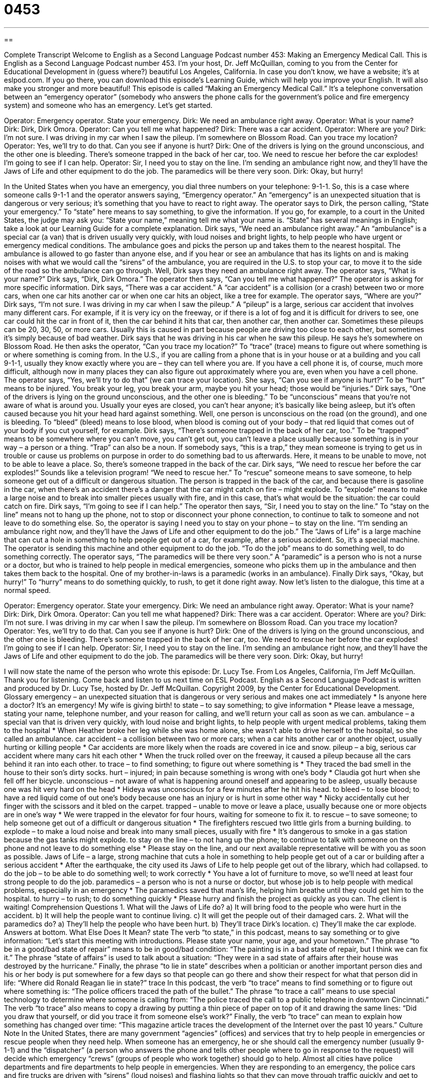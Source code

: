 = 0453
:toc: left
:toclevels: 3
:sectnums:
:stylesheet: ../../../myAdocCss.css

'''

== 

Complete Transcript
Welcome to English as a Second Language Podcast number 453: Making an Emergency Medical Call.
This is English as a Second Language Podcast number 453. I’m your host, Dr. Jeff McQuillan, coming to you from the Center for Educational Development in (guess where?) beautiful Los Angeles, California.
In case you don’t know, we have a website; it’s at eslpod.com. If you go there, you can download this episode’s Learning Guide, which will help you improve your English. It will also make you stronger and more beautiful!
This episode is called “Making an Emergency Medical Call.” It’s a telephone conversation between an “emergency operator” (somebody who answers the phone calls for the government’s police and fire emergency system) and someone who has an emergency. Let’s get started.
[start of dialogue]
Operator: Emergency operator. State your emergency.
Dirk: We need an ambulance right away.
Operator: What is your name?
Dirk: Dirk, Dirk Omora.
Operator: Can you tell me what happened?
Dirk: There was a car accident.
Operator: Where are you?
Dirk: I’m not sure. I was driving in my car when I saw the pileup. I’m somewhere on Blossom Road. Can you trace my location?
Operator: Yes, we’ll try to do that. Can you see if anyone is hurt?
Dirk: One of the drivers is lying on the ground unconscious, and the other one is bleeding. There’s someone trapped in the back of her car, too. We need to rescue her before the car explodes! I’m going to see if I can help.
Operator: Sir, I need you to stay on the line. I’m sending an ambulance right now, and they’ll have the Jaws of Life and other equipment to do the job. The paramedics will be there very soon.
Dirk: Okay, but hurry!
[end of dialogue]
In the United States when you have an emergency, you dial three numbers on your telephone: 9-1-1. So, this is a case where someone calls 9-1-1 and the operator answers saying, “Emergency operator.” An “emergency” is an unexpected situation that is dangerous or very serious; it’s something that you have to react to right away. The operator says to Dirk, the person calling, “State your emergency.” To “state” here means to say something, to give the information. If you go, for example, to a court in the United States, the judge may ask you: “State your name,” meaning tell me what your name is. “State” has several meanings in English; take a look at our Learning Guide for a complete explanation.
Dirk says, “We need an ambulance right away.” An “ambulance” is a special car (a van) that is driven usually very quickly, with loud noises and bright lights, to help people who have urgent or emergency medical conditions. The ambulance goes and picks the person up and takes them to the nearest hospital. The ambulance is allowed to go faster than anyone else, and if you hear or see an ambulance that has its lights on and is making noises with what we would call the “sirens” of the ambulance, you are required in the U.S. to stop your car, to move it to the side of the road so the ambulance can go through.
Well, Dirk says they need an ambulance right away. The operator says, “What is your name?” Dirk says, “Dirk, Dirk Omora.” The operator then says, “Can you tell me what happened?” The operator is asking for more specific information. Dirk says, “There was a car accident.” A “car accident” is a collision (or a crash) between two or more cars, when one car hits another car or when one car hits an object, like a tree for example.
The operator says, “Where are you?” Dirk says, “I’m not sure. I was driving in my car when I saw the pileup.” A “pileup” is a large, serious car accident that involves many different cars. For example, if it is very icy on the freeway, or if there is a lot of fog and it is difficult for drivers to see, one car could hit the car in front of it, then the car behind it hits that car, then another car, then another car. Sometimes these pileups can be 20, 30, 50, or more cars. Usually this is caused in part because people are driving too close to each other, but sometimes it’s simply because of bad weather.
Dirk says that he was driving in his car when he saw this pileup. He says he’s somewhere on Blossom Road. He then asks the operator, “Can you trace my location?” To “trace” (trace) means to figure out where something is or where something is coming from. In the U.S., if you are calling from a phone that is in your house or at a building and you call 9-1-1, usually they know exactly where you are – they can tell where you are. If you have a cell phone it is, of course, much more difficult, although now in many places they can also figure out approximately where you are, even when you have a cell phone.
The operator says, “Yes, we’ll try to do that” (we can trace your location). She says, “Can you see if anyone is hurt?” To be “hurt” means to be injured. You break your leg, you break your arm, maybe you hit your head; those would be “injuries.” Dirk says, “One of the drivers is lying on the ground unconscious, and the other one is bleeding.” To be “unconscious” means that you’re not aware of what is around you. Usually your eyes are closed, you can’t hear anyone; it’s basically like being asleep, but it’s often caused because you hit your head hard against something.
Well, one person is unconscious on the road (on the ground), and one is bleeding. To “bleed” (bleed) means to lose blood, when blood is coming out of your body – that red liquid that comes out of your body if you cut yourself, for example. Dirk says, “There’s someone trapped in the back of her car, too.” To be “trapped” means to be somewhere where you can’t move, you can’t get out, you can’t leave a place usually because something is in your way – a person or a thing. “Trap” can also be a noun. If somebody says, “this is a trap,” they mean someone is trying to get us in trouble or cause us problems on purpose in order to do something bad to us afterwards. Here, it means to be unable to move, not to be able to leave a place.
So, there’s someone trapped in the back of the car. Dirk says, “We need to rescue her before the car explodes!” Sounds like a television program! “We need to rescue her.” To “rescue” someone means to save someone, to help someone get out of a difficult or dangerous situation. The person is trapped in the back of the car, and because there is gasoline in the car, when there’s an accident there’s a danger that the car might catch on fire – might explode. To “explode” means to make a large noise and to break into smaller pieces usually with fire, and in this case, that’s what would be the situation: the car could catch on fire.
Dirk says, “I’m going to see if I can help.” The operator then says, “Sir, I need you to stay on the line.” To “stay on the line” means not to hang up the phone, not to stop or disconnect your phone connection, to continue to talk to someone and not leave to do something else. So, the operator is saying I need you to stay on your phone – to stay on the line. “I’m sending an ambulance right now, and they’ll have the Jaws of Life and other equipment to do the job.” The “Jaws of Life” is a large machine that can cut a hole in something to help people get out of a car, for example, after a serious accident. So, it’s a special machine. The operator is sending this machine and other equipment to do the job. “To do the job” means to do something well, to do something correctly. The operator says, “The paramedics will be there very soon.” A “paramedic” is a person who is not a nurse or a doctor, but who is trained to help people in medical emergencies, someone who picks them up in the ambulance and then takes them back to the hospital. One of my brother-in-laws is a paramedic (works in an ambulance).
Finally Dirk says, “Okay, but hurry!” To “hurry” means to do something quickly, to rush, to get it done right away.
Now let’s listen to the dialogue, this time at a normal speed.
[start of dialogue]
Operator: Emergency operator. State your emergency.
Dirk: We need an ambulance right away.
Operator: What is your name?
Dirk: Dirk, Dirk Omora.
Operator: Can you tell me what happened?
Dirk: There was a car accident.
Operator: Where are you?
Dirk: I’m not sure. I was driving in my car when I saw the pileup. I’m somewhere on Blossom Road. Can you trace my location?
Operator: Yes, we’ll try to do that. Can you see if anyone is hurt?
Dirk: One of the drivers is lying on the ground unconscious, and the other one is bleeding. There’s someone trapped in the back of her car, too. We need to rescue her before the car explodes! I’m going to see if I can help.
Operator: Sir, I need you to stay on the line. I’m sending an ambulance right now, and they’ll have the Jaws of Life and other equipment to do the job. The paramedics will be there very soon.
Dirk: Okay, but hurry!
[end of dialogue]
I will now state the name of the person who wrote this episode: Dr. Lucy Tse.
From Los Angeles, California, I’m Jeff McQuillan. Thank you for listening. Come back and listen to us next time on ESL Podcast.
English as a Second Language Podcast is written and produced by Dr. Lucy Tse, hosted by Dr. Jeff McQuillan. Copyright 2009, by the Center for Educational Development.
Glossary
emergency – an unexpected situation that is dangerous or very serious and makes one act immediately
* Is anyone here a doctor? It’s an emergency! My wife is giving birth!
to state – to say something; to give information
* Please leave a message, stating your name, telephone number, and your reason for calling, and we’ll return your call as soon as we can.
ambulance – a special van that is driven very quickly, with loud noise and bright lights, to help people with urgent medical problems, taking them to the hospital
* When Heather broke her leg while she was home alone, she wasn’t able to drive herself to the hospital, so she called an ambulance.
car accident – a collision between two or more cars; when a car hits another car or another object, usually hurting or killing people
* Car accidents are more likely when the roads are covered in ice and snow.
pileup – a big, serious car accident where many cars hit each other
* When the truck rolled over on the freeway, it caused a pileup because all the cars behind it ran into each other.
to trace – to find something; to figure out where something is
* They traced the bad smell in the house to their son’s dirty socks.
hurt – injured; in pain because something is wrong with one’s body
* Claudia got hurt when she fell off her bicycle.
unconscious – not aware of what is happening around oneself and appearing to be asleep, usually because one was hit very hard on the head
* Hideya was unconscious for a few minutes after he hit his head.
to bleed – to lose blood; to have a red liquid come of out one’s body because one has an injury or is hurt in some other way
* Nicky accidentally cut her finger with the scissors and it bled on the carpet.
trapped – unable to move or leave a place, usually because one or more objects are in one’s way
* We were trapped in the elevator for four hours, waiting for someone to fix it.
to rescue – to save someone; to help someone get out of a difficult or dangerous situation
* The firefighters rescued two little girls from a burning building.
to explode – to make a loud noise and break into many small pieces, usually with fire
* It’s dangerous to smoke in a gas station because the gas tanks might explode.
to stay on the line – to not hang up the phone; to continue to talk with someone on the phone and not leave to do something else
* Please stay on the line, and our next available representative will be with you as soon as possible.
Jaws of Life – a large, strong machine that cuts a hole in something to help people get out of a car or building after a serious accident
* After the earthquake, the city used its Jaws of Life to help people get out of the library, which had collapsed.
to do the job – to be able to do something well; to work correctly
* You have a lot of furniture to move, so we’ll need at least four strong people to do the job.
paramedics – a person who is not a nurse or doctor, but whose job is to help people with medical problems, especially in an emergency
* The paramedics saved that man’s life, helping him breathe until they could get him to the hospital.
to hurry – to rush; to do something quickly
* Please hurry and finish the project as quickly as you can. The client is waiting!
Comprehension Questions
1. What will the Jaws of Life do?
a) It will bring food to the people who were hurt in the accident.
b) It will help the people want to continue living.
c) It will get the people out of their damaged cars.
2. What will the paramedics do?
a) They’ll help the people who have been hurt.
b) They’ll trace Dirk’s location.
c) They’ll make the car explode.
Answers at bottom.
What Else Does It Mean?
state
The verb “to state,” in this podcast, means to say something or to give information: “Let’s start this meeting with introductions. Please state your name, your age, and your hometown.” The phrase “to be in a good/bad state of repair” means to be in good/bad condition: “The painting is in a bad state of repair, but I think we can fix it.” The phrase “state of affairs” is used to talk about a situation: “They were in a sad state of affairs after their house was destroyed by the hurricane.” Finally, the phrase “to lie in state” describes when a politician or another important person dies and his or her body is put somewhere for a few days so that people can go there and show their respect for what that person did in life: “Where did Ronald Reagan lie in state?”
trace
In this podcast, the verb “to trace” means to find something or to figure out where something is: “The police officers traced the path of the bullet.” The phrase “to trace a call” means to use special technology to determine where someone is calling from: “The police traced the call to a public telephone in downtown Cincinnati.” The verb “to trace” also means to copy a drawing by putting a thin piece of paper on top of it and drawing the same lines: “Did you draw that yourself, or did you trace it from someone else’s work?” Finally, the verb “to trace” can mean to explain how something has changed over time: “This magazine article traces the development of the Internet over the past 10 years.”
Culture Note
In the United States, there are many government “agencies” (offices) and services that try to help people in emergencies or rescue people when they need help. When someone has an emergency, he or she should call the emergency number (usually 9-1-1) and the “dispatcher” (a person who answers the phone and tells other people where to go in response to the request) will decide which emergency “crews” (groups of people who work together) should go to help.
Almost all cities have police departments and fire departments to help people in emergencies. When they are responding to an emergency, the police cars and fire trucks are driven with “sirens” (loud noises) and flashing lights so that they can move through traffic quickly and get to the “scene of the accident” (where an accident happens). Paramedics are usually the first people to arrive, and they “administer” (perform; give) basic medical treatment until the injured person can be taken to the hospital.
There are also specialized services for other types of emergencies and rescues. For example, if someone is trapped on a boat that is no longer working, the Coast Guard might “come to the rescue” (help a person in a difficult or dangerous situation). If someone is “lost” (doesn’t know where one is), maybe because he or she was “hiking” (walking long distances outdoors) when a storm came, search-and-rescue crews will drive and walk throughout the area, looking for that person. Also, if there is a “bomb threat” (when someone says that an explosive device is in a certain place), a bomb disposal crew will come to find and “dismantle” (take something apart) the bomb.
Comprehension Answers
1 - c
2 - a